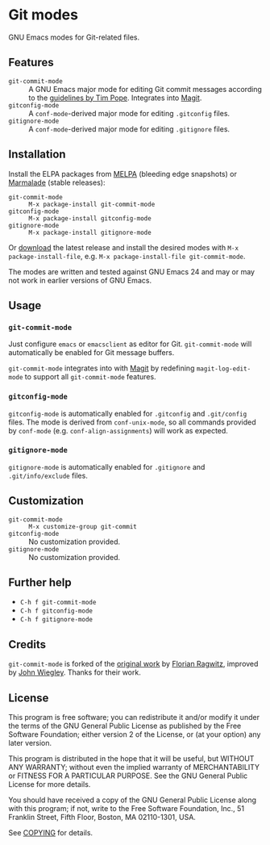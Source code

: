 * Git modes

GNU Emacs modes for Git-related files.


** Features

- =git-commit-mode= :: A GNU Emacs major mode for editing Git commit messages
     according to the [[http://tbaggery.com/2008/04/19/a-note-about-git-commit-messages.html][guidelines by Tim Pope]].  Integrates into [[http://magit.github.com/magit/][Magit]].
- =gitconfig-mode= :: A ~conf-mode~-derived major mode for editing ~.gitconfig~
     files.
- =gitignore-mode= :: A ~conf-mode~-derived major mode for editing ~.gitignore~
     files.


** Installation

Install the ELPA packages from [[http://melpa.milkbox.net][MELPA]] (bleeding edge snapshots) or [[http://marmalade-repo.org/][Marmalade]]
(stable releases):

- =git-commit-mode= :: ~M-x package-install git-commit-mode~
- =gitconfig-mode= :: ~M-x package-install gitconfig-mode~
- =gitignore-mode= :: ~M-x package-install gitignore-mode~

Or [[https://github.com/lunaryorn/git-modes/tags][download]] the latest release and install the desired modes with ~M-x
package-install-file~, e.g. ~M-x package-install-file git-commit-mode~.

The modes are written and tested against GNU Emacs 24 and may or may not work in
earlier versions of GNU Emacs.


** Usage

*** =git-commit-mode=

Just configure ~emacs~ or ~emacsclient~ as editor for Git. =git-commit-mode=
will automatically be enabled for Git message buffers.

=git-commit-mode= integrates into with [[http://magit.github.com/magit/][Magit]] by redefining
=magit-log-edit-mode= to support all =git-commit-mode= features.

*** =gitconfig-mode=

=gitconfig-mode= is automatically enabled for ~.gitconfig~ and ~.git/config~
files.  The mode is derived from =conf-unix-mode=, so all commands provided
by =conf-mode= (e.g. =conf-align-assignments=) will work as expected.

*** =gitignore-mode=

=gitignore-mode= is automatically enabled for ~.gitignore~ and
~.git/info/exclude~ files.


** Customization

- =git-commit-mode= :: ~M-x customize-group git-commit~
- =gitconfig-mode= :: No customization provided.
- =gitignore-mode= :: No customization provided.


** Further help

- ~C-h f git-commit-mode~
- ~C-h f gitconfig-mode~
- ~C-h f gitignore-mode~


** Credits

=git-commit-mode= is forked of the [[https://github.com/rafl/git-commit-mode][original work]] by [[https://github.com/rafl][Florian Ragwitz]], improved by
[[https://github.com/jwiegley][John Wiegley]].  Thanks for their work.


** License

This program is free software; you can redistribute it and/or modify it under
the terms of the GNU General Public License as published by the Free Software
Foundation; either version 2 of the License, or (at your option) any later
version.

This program is distributed in the hope that it will be useful, but WITHOUT ANY
WARRANTY; without even the implied warranty of MERCHANTABILITY or FITNESS FOR A
PARTICULAR PURPOSE.  See the GNU General Public License for more details.

You should have received a copy of the GNU General Public License along with
this program; if not, write to the Free Software Foundation, Inc., 51 Franklin
Street, Fifth Floor, Boston, MA 02110-1301, USA.

See [[file:COPYING][COPYING]] for details.
